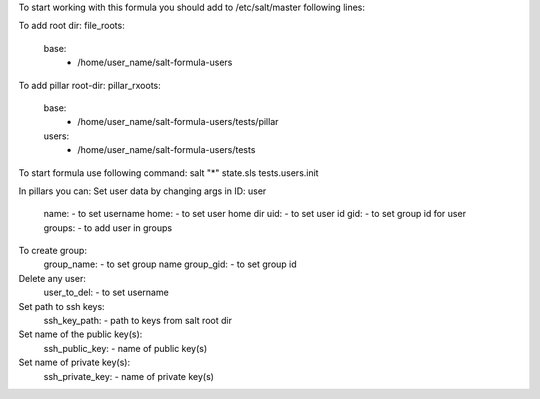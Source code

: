 To start working with this formula you should add to /etc/salt/master following lines:

To add root dir:
file_roots:
  base:
     - /home/user_name/salt-formula-users

To add pillar root-dir: 
pillar_rxoots:
 base:
  - /home/user_name/salt-formula-users/tests/pillar
 users:
  - /home/user_name/salt-formula-users/tests

To start formula use following command:
salt "*" state.sls tests.users.init

In pillars you can: 
Set user data by changing args in ID: user
	name: - to set username 
	home: - to set user home dir
	uid: - to set user id
	gid: - to set group id for user
	groups: - to add user in groups

To create group:
	group_name: - to set group name
	group_gid: - to set group id

Delete any user:
	user_to_del: - to set username

Set path to ssh keys:
        ssh_key_path: - path to keys from salt root dir

Set name of the public key(s):
        ssh_public_key: - name of public key(s)

Set name of private key(s):
        ssh_private_key: - name of private key(s)


